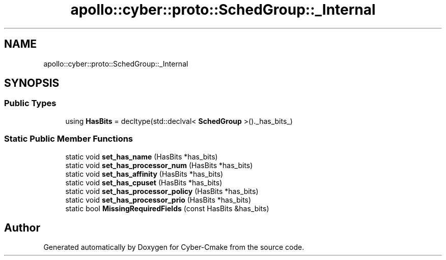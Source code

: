 .TH "apollo::cyber::proto::SchedGroup::_Internal" 3 "Sun Sep 3 2023" "Version 8.0" "Cyber-Cmake" \" -*- nroff -*-
.ad l
.nh
.SH NAME
apollo::cyber::proto::SchedGroup::_Internal
.SH SYNOPSIS
.br
.PP
.SS "Public Types"

.in +1c
.ti -1c
.RI "using \fBHasBits\fP = decltype(std::declval< \fBSchedGroup\fP >()\&._has_bits_)"
.br
.in -1c
.SS "Static Public Member Functions"

.in +1c
.ti -1c
.RI "static void \fBset_has_name\fP (HasBits *has_bits)"
.br
.ti -1c
.RI "static void \fBset_has_processor_num\fP (HasBits *has_bits)"
.br
.ti -1c
.RI "static void \fBset_has_affinity\fP (HasBits *has_bits)"
.br
.ti -1c
.RI "static void \fBset_has_cpuset\fP (HasBits *has_bits)"
.br
.ti -1c
.RI "static void \fBset_has_processor_policy\fP (HasBits *has_bits)"
.br
.ti -1c
.RI "static void \fBset_has_processor_prio\fP (HasBits *has_bits)"
.br
.ti -1c
.RI "static bool \fBMissingRequiredFields\fP (const HasBits &has_bits)"
.br
.in -1c

.SH "Author"
.PP 
Generated automatically by Doxygen for Cyber-Cmake from the source code\&.
